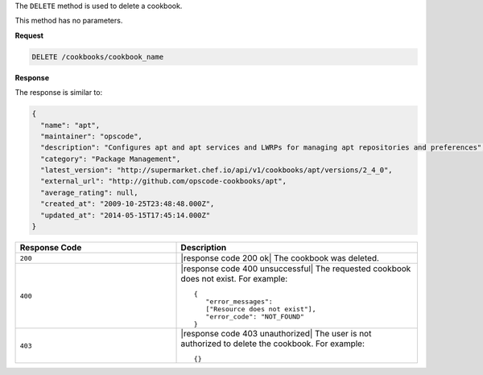 .. The contents of this file are included in multiple topics.
.. This file should not be changed in a way that hinders its ability to appear in multiple documentation sets.

The ``DELETE`` method is used to delete a cookbook.

This method has no parameters.

**Request**

.. code-block:: xml

   DELETE /cookbooks/cookbook_name

**Response**

The response is similar to:

.. code-block:: ruby

   {
     "name": "apt",
     "maintainer": "opscode",
     "description": "Configures apt and apt services and LWRPs for managing apt repositories and preferences",
     "category": "Package Management",
     "latest_version": "http://supermarket.chef.io/api/v1/cookbooks/apt/versions/2_4_0",
     "external_url": "http://github.com/opscode-cookbooks/apt",
     "average_rating": null,
     "created_at": "2009-10-25T23:48:48.000Z",
     "updated_at": "2014-05-15T17:45:14.000Z"
   }

.. list-table::
   :widths: 200 300
   :header-rows: 1

   * - Response Code
     - Description
   * - ``200``
     - |response code 200 ok| The cookbook was deleted.
   * - ``400``
     - |response code 400 unsuccessful| The requested cookbook does not exist. For example:
       ::

          {
             "error_messages":
             ["Resource does not exist"],
             "error_code": "NOT_FOUND"
          }
   * - ``403``
     - |response code 403 unauthorized| The user is not authorized to delete the cookbook. For example:
       ::

          {}
